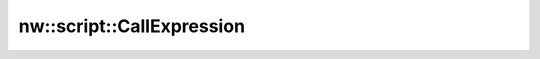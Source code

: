 nw::script::CallExpression
==========================

.. doxygenstruct:: nw::script::CallExpression
   :members:
   :undoc-members:
